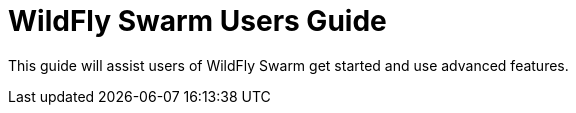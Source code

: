 = WildFly Swarm Users Guide

This guide will assist users of WildFly Swarm get started
and use advanced features.

